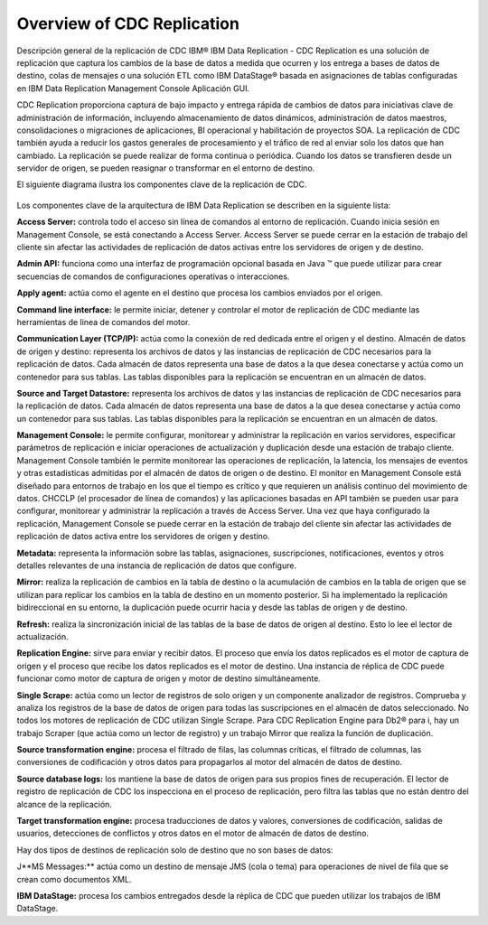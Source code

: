 Overview of CDC Replication
============================

Descripción general de la replicación de CDC
IBM® IBM Data Replication - CDC Replication es una solución de replicación que captura los cambios de la base de datos a medida que ocurren y los entrega a bases de datos de destino, colas de mensajes o una solución ETL como IBM DataStage® basada en asignaciones de tablas configuradas en IBM Data Replication Management Console Aplicación GUI.

CDC Replication proporciona captura de bajo impacto y entrega rápida de cambios de datos para iniciativas clave de administración de información, incluyendo almacenamiento de datos dinámicos, administración de datos maestros, consolidaciones o migraciones de aplicaciones, BI operacional y habilitación de proyectos SOA. La replicación de CDC también ayuda a reducir los gastos generales de procesamiento y el tráfico de red al enviar solo los datos que han cambiado. La replicación se puede realizar de forma continua o periódica. Cuando los datos se transfieren desde un servidor de origen, se pueden reasignar o transformar en el entorno de destino.

El siguiente diagrama ilustra los componentes clave de la replicación de CDC.

.. figure:: ../images/IBM_CDC.png



Los componentes clave de la arquitectura de IBM Data Replication se describen en la siguiente lista:

**Access Server:** controla todo el acceso sin línea de comandos al entorno de replicación. Cuando inicia sesión en Management Console, se está conectando a Access Server. Access Server se puede cerrar en la estación de trabajo del cliente sin afectar las actividades de replicación de datos activas entre los servidores de origen y de destino.

**Admin API:** funciona como una interfaz de programación opcional basada en Java ™ que puede utilizar para crear secuencias de comandos de configuraciones operativas o interacciones.

**Apply agent:** actúa como el agente en el destino que procesa los cambios enviados por el origen.

**Command line interface:** le permite iniciar, detener y controlar el motor de replicación de CDC mediante las herramientas de línea de comandos del motor.

**Communication Layer (TCP/IP):** actúa como la conexión de red dedicada entre el origen y el destino.
Almacén de datos de origen y destino: representa los archivos de datos y las instancias de replicación de CDC necesarios para la replicación de datos. Cada almacén de datos representa una base de datos a la que desea conectarse y actúa como un contenedor para sus tablas. Las tablas disponibles para la replicación se encuentran en un almacén de datos.

**Source and Target Datastore:** representa los archivos de datos y las instancias de replicación de CDC necesarios para la replicación de datos. Cada almacén de datos representa una base de datos a la que desea conectarse y actúa como un contenedor para sus tablas. Las tablas disponibles para la replicación se encuentran en un almacén de datos.

**Management Console:** le permite configurar, monitorear y administrar la replicación en varios servidores, especificar parámetros de replicación e iniciar operaciones de actualización y duplicación desde una estación de trabajo cliente. Management Console también le permite monitorear las operaciones de replicación, la latencia, los mensajes de eventos y otras estadísticas admitidas por el almacén de datos de origen o de destino. El monitor en Management Console está diseñado para entornos de trabajo en los que el tiempo es crítico y que requieren un análisis continuo del movimiento de datos. CHCCLP (el procesador de línea de comandos) y las aplicaciones basadas en API también se pueden usar para configurar, monitorear y administrar la replicación a través de Access Server. Una vez que haya configurado la replicación, Management Console se puede cerrar en la estación de trabajo del cliente sin afectar las actividades de replicación de datos activa entre los servidores de origen y destino.

**Metadata:** representa la información sobre las tablas, asignaciones, suscripciones, notificaciones, eventos y otros detalles relevantes de una instancia de replicación de datos que configure.

**Mirror:** realiza la replicación de cambios en la tabla de destino o la acumulación de cambios en la tabla de origen que se utilizan para replicar los cambios en la tabla de destino en un momento posterior. Si ha implementado la replicación bidireccional en su entorno, la duplicación puede ocurrir hacia y desde las tablas de origen y de destino.

**Refresh:** realiza la sincronización inicial de las tablas de la base de datos de origen al destino. Esto lo lee el lector de actualización.

**Replication Engine:** sirve para enviar y recibir datos. El proceso que envía los datos replicados es el motor de captura de origen y el proceso que recibe los datos replicados es el motor de destino. Una instancia de réplica de CDC puede funcionar como motor de captura de origen y motor de destino simultáneamente.

**Single Scrape:** actúa como un lector de registros de solo origen y un componente analizador de registros. Comprueba y analiza los registros de la base de datos de origen para todas las suscripciones en el almacén de datos seleccionado.
No todos los motores de replicación de CDC utilizan Single Scrape. Para CDC Replication Engine para Db2® para i, hay un trabajo Scraper (que actúa como un lector de registro) y un trabajo Mirror que realiza la función de duplicación.

**Source transformation engine:** procesa el filtrado de filas, las columnas críticas, el filtrado de columnas, las conversiones de codificación y otros datos para propagarlos al motor del almacén de datos de destino.

**Source database logs:** los mantiene la base de datos de origen para sus propios fines de recuperación. El lector de registro de replicación de CDC los inspecciona en el proceso de replicación, pero filtra las tablas que no están dentro del alcance de la replicación.

**Target transformation engine:** procesa traducciones de datos y valores, conversiones de codificación, salidas de usuarios, detecciones de conflictos y otros datos en el motor de almacén de datos de destino.

Hay dos tipos de destinos de replicación solo de destino que no son bases de datos:

J**MS Messages:** actúa como un destino de mensaje JMS (cola o tema) para operaciones de nivel de fila que se crean como documentos XML.

**IBM DataStage:** procesa los cambios entregados desde la réplica de CDC que pueden utilizar los trabajos de IBM DataStage.

